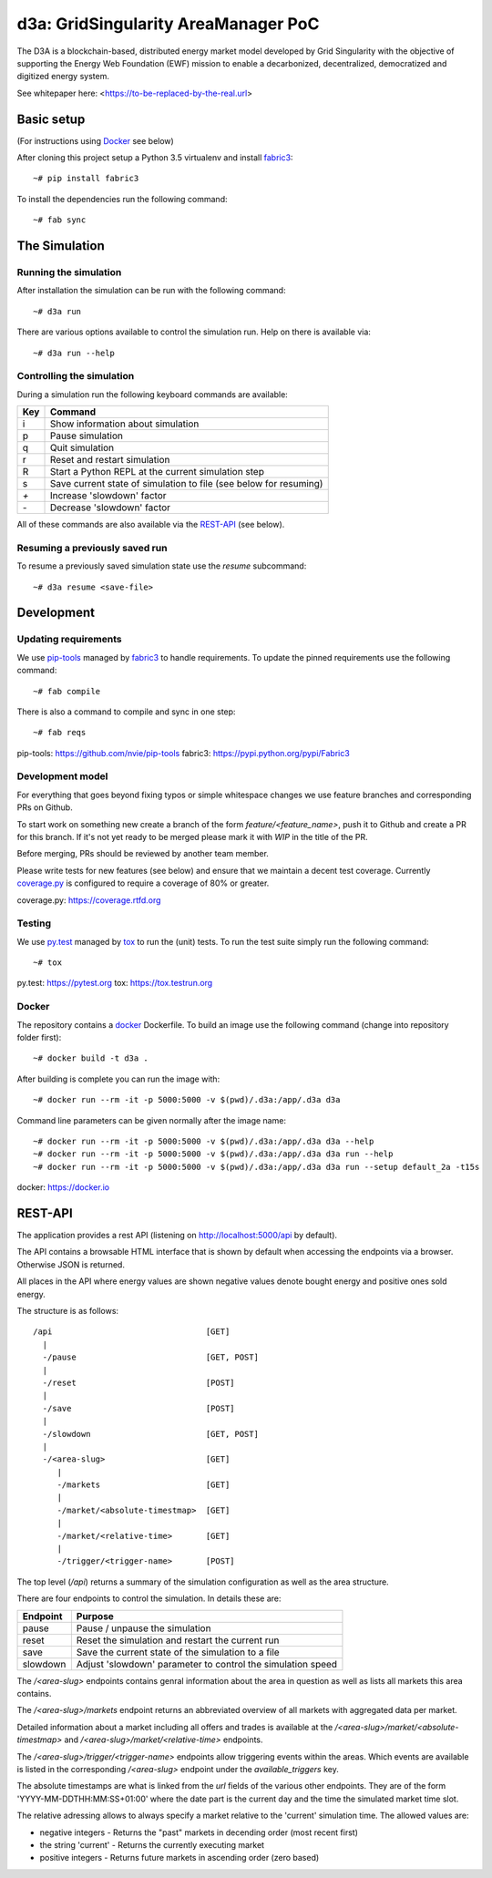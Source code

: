 ====================================
d3a: GridSingularity AreaManager PoC
====================================

The D3A is a blockchain-based, distributed energy market model developed by Grid Singularity with
the objective of supporting the Energy Web Foundation (EWF) mission to enable a decarbonized,
decentralized, democratized and digitized energy system.

See whitepaper here: <https://to-be-replaced-by-the-real.url>


Basic setup
===========

(For instructions using `Docker`_ see below)

After cloning this project setup a Python 3.5 virtualenv and install `fabric3`_::

    ~# pip install fabric3

To install the dependencies run the following command::

    ~# fab sync



The Simulation
==============

Running the simulation
----------------------

After installation the simulation can be run with the following command::

    ~# d3a run

There are various options available to control the simulation run.
Help on there is available via::

    ~# d3a run --help


Controlling the simulation
--------------------------

During a simulation run the following keyboard commands are available:

=== =======
Key Command
=== =======
i   Show information about simulation
p   Pause simulation
q   Quit simulation
r   Reset and restart simulation
R   Start a Python REPL at the current simulation step
s   Save current state of simulation to file (see below for resuming)
`+` Increase 'slowdown' factor
`-` Decrease 'slowdown' factor
=== =======

All of these commands are also available via the `REST-API`_ (see below).


Resuming a previously saved run
-------------------------------

To resume a previously saved simulation state use the `resume` subcommand::

    ~# d3a resume <save-file>



Development
===========

Updating requirements
---------------------

We use `pip-tools`_ managed by `fabric3`_ to handle requirements.
To update the pinned requirements use the following command::

    ~# fab compile



There is also a command to compile and sync in one step::

    ~# fab reqs


_`pip-tools`: https://github.com/nvie/pip-tools
_`fabric3`: https://pypi.python.org/pypi/Fabric3


Development model
-----------------

For everything that goes beyond fixing typos or simple whitespace changes we
use feature branches and corresponding PRs on Github.

To start work on something new create a branch of the form
`feature/<feature_name>`, push it to Github and create a PR for this branch.
If it's not yet ready to be merged please mark it with `WIP` in the title of
the PR.

Before merging, PRs should be reviewed by another team member.

Please write tests for new features (see below) and ensure that we maintain a
decent test coverage. Currently `coverage.py`_ is configured to require a
coverage of 80% or greater.

_`coverage.py`: https://coverage.rtfd.org


Testing
-------

We use `py.test`_ managed by `tox`_ to run the (unit) tests.
To run the test suite simply run the following command::

    ~# tox


_`py.test`: https://pytest.org
_`tox`: https://tox.testrun.org


Docker
------

The repository contains a `docker`_ Dockerfile. To build an image use the
following command (change into repository folder first)::

    ~# docker build -t d3a .


After building is complete you can run the image with::

    ~# docker run --rm -it -p 5000:5000 -v $(pwd)/.d3a:/app/.d3a d3a


Command line parameters can be given normally after the image name::

    ~# docker run --rm -it -p 5000:5000 -v $(pwd)/.d3a:/app/.d3a d3a --help
    ~# docker run --rm -it -p 5000:5000 -v $(pwd)/.d3a:/app/.d3a d3a run --help
    ~# docker run --rm -it -p 5000:5000 -v $(pwd)/.d3a:/app/.d3a d3a run --setup default_2a -t15s


_`docker`: https://docker.io


REST-API
========

The application provides a rest API (listening on http://localhost:5000/api by
default).

The API contains a browsable HTML interface that is shown by default when
accessing the endpoints via a browser. Otherwise JSON is returned.

All places in the API where energy values are shown negative values denote
bought energy and positive ones sold energy.

The structure is as follows::

    /api                                [GET]
      |
      -/pause                           [GET, POST]
      |
      -/reset                           [POST]
      |
      -/save                            [POST]
      |
      -/slowdown                        [GET, POST]
      |
      -/<area-slug>                     [GET]
         |
         -/markets                      [GET]
         |
         -/market/<absolute-timestmap>  [GET]
         |
         -/market/<relative-time>       [GET]
         |
         -/trigger/<trigger-name>       [POST]


The top level (`/api`) returns a summary of the simulation configuration as
well as the area structure.

There are four endpoints to control the simulation. In details these are:

======== =======
Endpoint Purpose
======== =======
pause    Pause / unpause the simulation
reset    Reset the simulation and restart the current run
save     Save the current state of the simulation to a file
slowdown Adjust 'slowdown' parameter to control the simulation speed
======== =======

The `/<area-slug>` endpoints contains genral information about the area in
question as well as lists all markets this area contains.

The `/<area-slug>/markets` endpoint returns an abbreviated overview of all
markets with aggregated data per market.

Detailed information about a market including all offers and trades is
available at the `/<area-slug>/market/<absolute-timestmap>` and
`/<area-slug>/market/<relative-time>` endpoints.

The `/<area-slug>/trigger/<trigger-name>` endpoints allow triggering events
within the areas. Which events are available is listed in the corresponding
`/<area-slug>` endpoint under the `available_triggers` key.

The absolute timestamps are what is linked from the `url` fields of the various
other endpoints. They are of the form 'YYYY-MM-DDTHH:MM:SS+01:00' where the
date part is the current day and the time the simulated market time slot.

The relative adressing allows to always specify a market relative to the
'current' simulation time. The allowed values are:

* negative integers - Returns the "past" markets in decending order (most
  recent first)
* the string 'current' - Returns the currently executing market
* positive integers - Returns future markets in ascending order (zero based)
